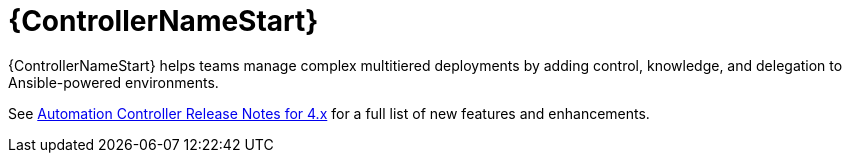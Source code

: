 // This is the release notes for Automation Controller 4.4, the version number is removed from the topic title as part of the release notes restructuring efforts.

[[controller-440-intro]]
= {ControllerNameStart}

{ControllerNameStart} helps teams manage complex multitiered deployments by adding control, knowledge, and delegation to Ansible-powered environments.

See link:https://docs.ansible.com/automation-controller/latest/html/release-notes/relnotes.html#release-notes-for-4-x[Automation Controller Release Notes for 4.x] for a full list of new features and enhancements.
